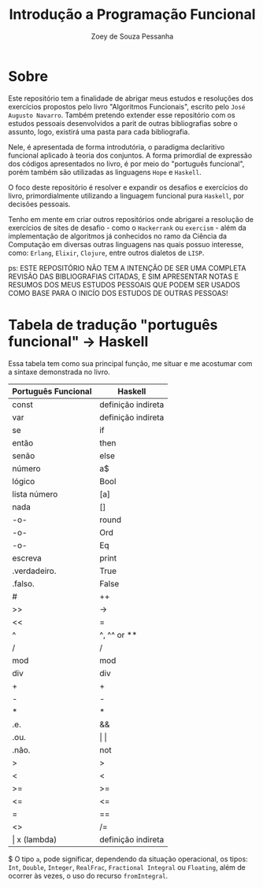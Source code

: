 #+title: Introdução a Programação Funcional
#+author: Zoey de Souza Pessanha
#+email: mdsp@boosting.tech

* Sobre
Este repositório tem a finalidade de abrigar meus estudos e resoluções
dos exercícios propostos pelo livro "Algoritmos Funcionais", escrito
pelo =José Augusto Navarro=. Também pretendo extender esse repositório
com os estudos pessoais desenvolvidos a parit de outras bibliografias
sobre o assunto, logo, existirá uma pasta para cada bibliografia.

Nele, é apresentada de forma introdutória, o paradigma declaritivo funcional
aplicado à teoria dos conjuntos. A forma primordial de expressão dos códigos
apresentados no livro, é por meio do "português funcional", porém também são
utilizadas as linguagens =Hope= e =Haskell=.

O foco deste repositório é resolver e expandir os desafios e exercícios do livro,
primordialmente utilizando a linguagem funcional pura =Haskell=, por decisões pessoais.

Tenho em mente em criar outros repositórios onde abrigarei a resolução de exercícios
de sites de desafio - como o =Hackerrank= ou =exercism= - além da implementação de algoritmos
já conhecidos no ramo da Ciência da Computação em diversas outras linguagens nas quais possuo
interesse, como: =Erlang=, =Elixir=, =Clojure=, entre outros dialetos de =LISP=.

ps: ESTE REPOSITÓRIO NÃO TEM A INTENÇÃO DE SER UMA COMPLETA REVISÃO DAS
BIBLIOGRAFIAS CITADAS, E SIM APRESENTAR NOTAS E RESUMOS DOS MEUS ESTUDOS
PESSOAIS QUE PODEM SER USADOS COMO BASE PARA O INICÍO DOS ESTUDOS DE OUTRAS PESSOAS!

* Tabela de tradução "português funcional" -> Haskell
Essa tabela tem como sua principal função, me situar e me acostumar com  a sintaxe
demonstrada no livro.

| Português Funcional | Haskell            |
|---------------------+--------------------|
| const               | definição indireta |
| var                 | definição indireta |
| se                  | if                 |
| então               | then               |
| senão               | else               |
| número              | a$                 |
| lógico              | Bool               |
| lista número        | [a]                |
| nada                | []                 |
| -o-                 | round              |
| -o-                 | Ord                |
| -o-                 | Eq                 |
| escreva             | print              |
| .verdadeiro.        | True               |
| .falso.             | False              |
| #                   | ++                 |
| >>                  | ->                 |
| <<                  | =                  |
| ^                   | ^, ^^ or **        |
| /                   | /                  |
| mod                 | mod                |
| div                 | div                |
| +                   | +                  |
| -                   | -                  |
| *                   | *                  |
| .e.                 | &&                 |
| .ou.                | \vert \vert        |
| .não.               | not                |
| >                   | >                  |
| <                   | <                  |
| >=                  | >=                 |
| <=                  | <=                 |
| =                   | ==                 |
| <>                  | /=                 |
| \vert x (lambda)    | definição indireta |

$ O tipo =a=, pode significar, dependendo da situação operacional, os tipos: =Int=,
=Double=, =Integer=, =RealFrac=, =Fractional Integral= ou =Floating=, além de ocorrer às vezes,
o uso do recurso =fromIntegral=.
